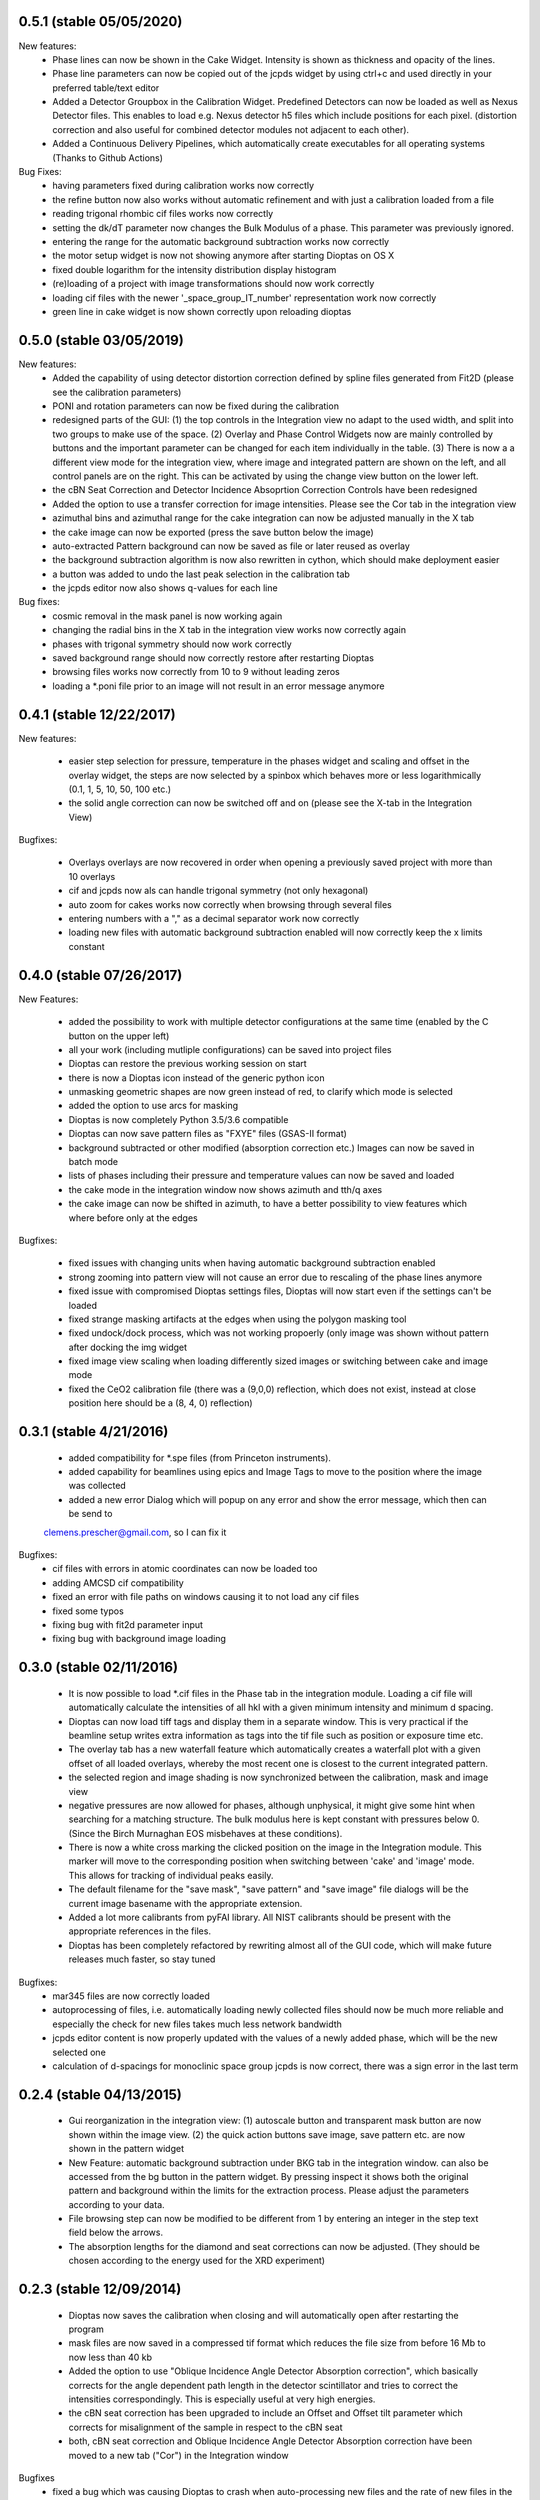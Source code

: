 0.5.1 (stable 05/05/2020)
-------------------------

New features:
    - Phase lines can now be shown in the Cake Widget. Intensity is shown as thickness and opacity of the lines.
    - Phase line parameters can now be copied out of the jcpds widget by using ctrl+c and used directly in your
      preferred table/text editor
    - Added a Detector Groupbox in the Calibration Widget. Predefined Detectors can now be loaded as well as Nexus
      Detector files. This enables to load e.g. Nexus detector h5 files which include positions for each pixel.
      (distortion correction and also useful for combined detector modules not adjacent to each other).
    - Added a Continuous Delivery Pipelines, which automatically create executables for all operating systems
      (Thanks to Github Actions)

Bug Fixes:
    - having parameters fixed during calibration works now correctly
    - the refine button now also works without automatic refinement and with just a calibration loaded from a file
    - reading trigonal rhombic cif files works now correctly
    - setting the dk/dT parameter now changes the Bulk Modulus of a phase. This parameter was previously ignored.
    - entering the range for the automatic background subtraction works now correctly
    - the motor setup widget is now not showing anymore after starting Dioptas on OS X
    - fixed double logarithm for the intensity distribution display histogram
    - (re)loading of a project with image transformations should now work correctly
    - loading cif files with the newer '_space_group_IT_number' representation work now correctly
    - green line in cake widget is now shown correctly upon reloading dioptas

0.5.0 (stable 03/05/2019)
-------------------------

New features:
    - Added the capability of using detector distortion correction defined by spline files generated from Fit2D (please
      see the calibration parameters)
    - PONI and rotation parameters can now be fixed during the calibration
    - redesigned parts of the GUI: (1) the top controls in the Integration view no adapt to the used width, and split
      into two groups to make use of the space. (2) Overlay and Phase Control Widgets now are mainly controlled by
      buttons and the important parameter can be changed for each item individually in the table. (3) There is now a
      a different view mode for the integration view, where image and integrated pattern are shown on the left, and all
      control panels are on the right. This can be activated by using the change view button on the lower left.
    - the cBN Seat Correction and Detector Incidence Absoprtion Correction Controls have been redesigned
    - Added the option to use a transfer correction for image intensities. Please see the Cor tab in the integration
      view
    - azimuthal bins and azimuthal range for the cake integration can now be adjusted manually in the X tab
    - the cake image can now be exported (press the save button below the image)
    - auto-extracted Pattern background can now be saved as file or later reused as overlay
    - the background subtraction algorithm is now also rewritten in cython, which should make deployment easier
    - a button was added to undo the last peak selection in the calibration tab
    - the jcpds editor now also shows q-values for each line

Bug fixes:
    - cosmic removal in the mask panel is now working again
    - changing the radial bins in the X tab in the integration view works now correctly again
    - phases with trigonal symmetry should now work correctly
    - saved background range should now correctly restore after restarting Dioptas
    - browsing files works now correctly from 10 to 9 without leading zeros
    - loading a *.poni file prior to an image will not result in an error message anymore


0.4.1 (stable 12/22/2017)
-------------------------

New features:

    - easier step selection for pressure, temperature in the phases widget and scaling and offset in the overlay widget,
      the steps are now selected by a spinbox which behaves more or less logarithmically (0.1, 1, 5, 10, 50, 100 etc.)
    - the solid angle correction can now be switched off and on (please see the X-tab in the Integration View)

Bugfixes:

    - Overlays overlays are now recovered in order when opening a previously saved project with more than 10 overlays
    - cif and jcpds now als can handle trigonal symmetry (not only hexagonal)
    - auto zoom for cakes works now correctly when browsing through several files
    - entering numbers with a "," as a decimal separator work now correctly
    - loading new files with automatic background subtraction enabled will now correctly keep the x limits constant


0.4.0 (stable 07/26/2017)
-------------------------

New Features:

    - added the possibility to work with multiple detector configurations at the same time (enabled by the C button on  the upper left)
    - all your work (including mutliple configurations) can be saved into project files
    - Dioptas can restore the previous working session on start
    - there is now a Dioptas icon instead of the generic python icon
    - unmasking geometric shapes are now green instead of red, to clarify which mode is selected
    - added the option to use arcs for masking
    - Dioptas is now completely Python 3.5/3.6 compatible
    - Dioptas can now save pattern files as "FXYE" files (GSAS-II format)
    - background subtracted or other modified (absorption correction etc.) Images can now be saved in batch mode
    - lists of phases including their pressure and temperature values can now be saved and loaded
    - the cake mode in the integration window now shows azimuth and tth/q axes
    - the cake image can now be shifted in azimuth, to have a better possibility to view features which where before only at the edges

Bugfixes:

    - fixed issues with changing units when having automatic background subtraction enabled
    - strong zooming into pattern view will not cause an error due to rescaling of the phase lines anymore
    - fixed issue with compromised Dioptas settings files, Dioptas will now start even if the settings can't be loaded
    - fixed strange masking artifacts at the edges when using the polygon masking tool
    - fixed undock/dock process, which was not working propoerly (only image was shown without pattern after docking the img widget
    - fixed image view scaling when loading differently sized images or switching between cake and image mode
    - fixed the CeO2 calibration file (there was a (9,0,0) reflection, which does not exist, instead at close position here should be a (8, 4, 0) reflection)


0.3.1 (stable 4/21/2016)
------------------------
    - added compatibility for *.spe files (from Princeton instruments).
    - added capability for beamlines using epics and Image Tags to move to the position where the image was collected
    - added a new error Dialog which will popup on any error and show the error message, which then can be send to
    clemens.prescher@gmail.com, so I can fix it

Bugfixes:
    - cif files with errors in atomic coordinates can now be loaded too
    - adding AMCSD cif compatibility
    - fixed an error with file paths on windows causing it to not load any cif files
    - fixed some typos
    - fixing bug with fit2d parameter input
    - fixing bug with background image loading

0.3.0 (stable 02/11/2016)
-------------------------
    - It is now possible to load *.cif files in the Phase tab in the integration module. Loading a cif file will
      automatically calculate the intensities of all hkl with a given minimum intensity and minimum d spacing.
    - Dioptas can now load tiff tags and display them in a separate window. This is very practical if the beamline
      setup writes extra information as tags into the tif file such as position or exposure time etc.
    - The overlay tab has a new waterfall feature which automatically creates a waterfall plot with a given offset of
      all loaded overlays, whereby the most recent one is closest to the current integrated pattern.
    - the selected region and image shading is now synchronized between the calibration, mask and image view
    - negative pressures are now allowed for phases, although unphysical, it might give some hint when searching for a
      matching structure. The bulk modulus here is kept constant with pressures below 0. (Since the Birch Murnaghan EOS
      misbehaves at these conditions).
    - There is now a white cross marking the clicked position on the image in the Integration module. This marker will
      move to the corresponding position when switching between 'cake' and 'image' mode. This allows for tracking of
      individual peaks easily.
    - The default filename for the "save mask", "save pattern" and "save image" file dialogs will be the current image
      basename with the appropriate extension.
    - Added a lot more calibrants from pyFAI library. All NIST calibrants should be present with the appropriate
      references in the files.
    - Dioptas has been completely refactored by rewriting almost all of the GUI code, which will make future releases
      much faster, so stay tuned

Bugfixes:
    - mar345 files are now correctly loaded
    - autoprocessing of files, i.e. automatically loading newly collected files should now be much more reliable and
      especially the check for new files takes much less network bandwidth
    - jcpds editor content is now properly updated with the values of a newly added phase, which will be the new
      selected one
    - calculation of d-spacings for monoclinic space group jcpds is now correct, there was a sign error in the last term


0.2.4 (stable 04/13/2015)
-------------------------
    - Gui reorganization in the integration view: (1) autoscale button and transparent mask button are now shown within
      the image view. (2) the quick action buttons save image, save pattern etc. are now shown in the pattern widget
    - New Feature: automatic background subtraction under BKG tab in the integration window. can also be accessed from
      the bg button in the pattern widget. By pressing inspect it shows both the original pattern and background
      within the limits for the extraction process. Please adjust the parameters according to your data.
    - File browsing step can now be modified to be different from 1 by entering an integer in the step text field
      below the arrows.
    - The absorption lengths for the diamond and seat corrections can now be adjusted. (They should be chosen according
      to the energy used for the XRD experiment)

0.2.3 (stable 12/09/2014)
-------------------------
    - Dioptas now saves the calibration when closing and will automatically open after restarting the program
    - mask files are now saved in a compressed tif format which reduces the file size from before 16 Mb to now less than
      40 kb
    - Added the option to use "Oblique Incidence Angle Detector Absorption correction", which basically corrects for the
      angle dependent path length in the detector scintillator and tries to correct the intensities correspondingly.
      This is especially useful at very high energies.
    - the cBN seat correction has been upgraded to include an Offset and Offset tilt parameter which corrects for
      misalignment of the sample in respect to the cBN seat
    - both, cBN seat correction and Oblique Incidence Angle Detector Absorption correction have been moved to a new tab
      ("Cor") in the Integration window

Bugfixes
    - fixed a bug which was causing Dioptas to crash when auto-processing new files and the rate of new files in the folder
      was faster than Dioptas could process them
    - fixed a bug which was causing the first calibration to fail for images with a different pixel size than 79um
    - fixed a bug which was causing the pixel size not to update when loading a calibration "*.poni" file
    - fixed a bug which was producing NAN intensity values in saved spectra when using masks

0.2.2 (stable 10/22/2014)
-------------------------
    - defining an image as background prior to integration has been implemented. The controls can be found in the Bkg
        tab in the integration widget
    - it is now possible to do an absorption correction for cBN seats based on the geometry and rotation of the cell.
        Further details of the calculation can be found in the manual.
    - the pressure of each phase is now shown next to it in the pattern view and not only in the phase tab.
    - the image window in the integration widget can now be undocked, which creates a separate window for the image
        view whereby the windows are still connected (the green line). This enables the use of Dioptas over 2 Monitors
        for having a better overview.

Bugfixes
    - It is now possible to load images with different shapes, after calibration has been done. Although you might wanna
      use a different calibration for different detectors/images.
    - The gui has been updated to look reasonable good also on OS X 10.10 Yosemite.

0.2.1 (stable 09/09/2014)
-------------------------
    - in the "X"-tab in the integration widget there are now two new options for integration available
    - it is now possible to change the number of bins for integration in the GUI (under X). After each change to the
        number the pattern will be integrated again automatically, to see the effects of different bin numbers easily.
    - the standard number of bin has been increased by a factor of approximately 0.9
    - additionally, the images can now be supersampled, up to a factor of 5. Supersampling divides a pixel into equal
        area subpixel which leads in the end to a smoother pattern. A supersampling factor of 2 will divide each pixel
        into four subpixel, a factor of 3 into 9 and so on. Depending on the initial image size the integration of the
        supersampled image can take very long (especially the first integration where the lookup table/sparse matrix is
        created). To reset the supersampling just type 1 into the spinbox.
    - the available pattern file formats checkboxes have been moved from the X menu to Spec to be more easily visible
    - the speed of the calibration procedure has been improved
    - it is now possible to leave the detector distance constant during calibration (Warning: This is the pyFAI geometry
        detector distance, not the fit2d detector distance. The Fit2D detector distance could still vary a little bit
        during the calibration procedure due to the different geometries of Fit2D and pyFAI)

Bugfixes:
    - MAC version - fixed a bug which caused the image to be flipped vertically
    - Polarization correction - fixed a bug which either caused the polarization correction to not be applied or being
                                with the wrong sign. Checked now everything again against Fit2D and should be working
                                correctly
    - Saving the pattern in the vector based .svg format is now working


0.2.0 (stable 08/29/2014)
-------------------------
    - Finished the JCPDS editor (pops up when you select a phase and select edit)
    - Fixed several small bugs using jcpds files (triclinic works now)
    - added inverse grey scale to the available image color scales

0.1.5 (stable 08/20/2014)
-------------------------

Bugfixes:
    - Fixed the header format of xy files in windows
    - .xy header now correctly shows the polarization factor
    - the temperature step in the user interface for phases now correctly changes the step of the temperature spin box
    - erroneous jcpds files will now give an error messagebox and will be handled correctly - no restart needed anymore

0.1.4 (stable 08/10/2014)
-------------------------

- spectra can now be saved in .xy, .chi and dat format
- they can be selected for automatic creation of pattern files when loading images

Bugfixes:
    - auto - creation of pattern now also works when the folder was inserted by typing it into the line item.
    - loading a new file was always creating an index by time of all the files, which slowed down the loading of new files
      considerably. - this is now done only once when loading a file from a new folder
    - setting the image working directory by typing it into the textfield now works correctly
    - changing the working directory while having enabled autoprocess will not load a file automatically anymore
    - the selection color in tables of integration view has been changed to orange, in order to overcome the visibility
      problem of the Checkboxes on Windows
    - browsing in cake mode did reset the integrator everytime which made it very slow. Fixed this bug, browsing in cake
      mode should now be almost as fast as only using integration


0.1.3 (stable 08/05/2014)
-------------------------
    - implemented option to use mask for calibration refinement

Bugfixes:
    - fixed a bug when using phase lines which caused the pattern plot to flow